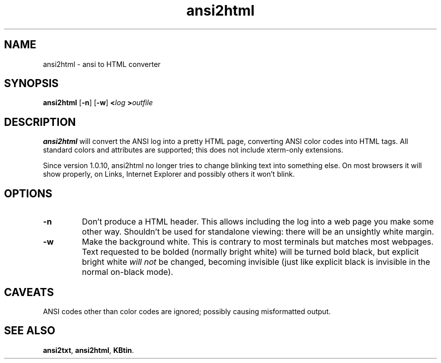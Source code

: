 .TH ansi2html 1 2007-09-04 KBtin KBtin
.SH NAME
ansi2html \- ansi to HTML converter
.SH SYNOPSIS
.B ansi2html
.RB [ -n ]
.RB [ -w ]
.BI < log
.BI > outfile
.SH DESCRIPTION
.B ansi2html
will convert the ANSI log into a pretty HTML page, converting ANSI color
codes into HTML tags.  All standard colors and attributes are supported;
this does not include xterm-only extensions.
.P
Since version 1.0.10, ansi2html no longer tries to change blinking text into
something else.  On most browsers it will show properly, on Links, Internet
Explorer and possibly others it won't blink.
.SH OPTIONS
.TP
.B -n
Don't produce a HTML header.  This allows including the log into a web page
you make some other way.  Shouldn't be used for standalone viewing: there
will be an unsightly white margin.
.TP
.B -w
Make the background white.  This is contrary to most terminals but matches
most webpages.  Text requested to be bolded (normally bright white) will be
turned bold black, but explicit bright white
.I will not
be changed, becoming invisible (just like explicit black is invisible in the
normal on-black mode).
.SH CAVEATS
ANSI codes other than color codes are ignored; possibly causing misformatted
output.
.SH "SEE ALSO"
.BR ansi2txt ,
.BR ansi2html ,
.BR KBtin .
